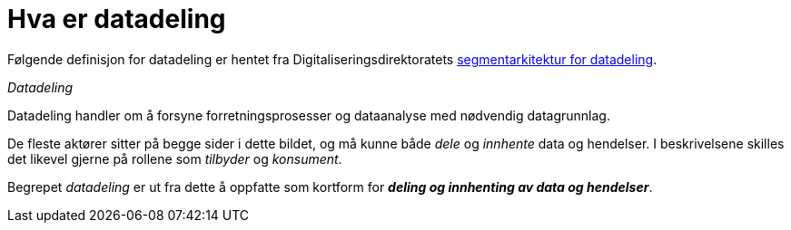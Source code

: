 = Hva er datadeling
:wysiwig_editing: 1
ifeval::[{wysiwig_editing} == 1]
:imagepath: ../images/
endif::[]
ifeval::[{wysiwig_editing} == 0]
:imagepath: main@unit-ra:unit-ra-datadeling-målarkitekturen:
endif::[]
:toc: left
:toclevels: 4
:sectnums:
:sectnumlevels: 9

Følgende definisjon for datadeling er hentet fra
Digitaliseringsdirektoratets
https://doc.difi.no/nasjonal-arkitektur/nab_arkitekturlandskap_segmentarkitektur_datadeling/[segmentarkitektur for datadeling].

[sidebar]
._Datadeling_
--
Datadeling handler om å forsyne forretningsprosesser og dataanalyse med nødvendig datagrunnlag.

De fleste aktører sitter på begge sider i dette bildet, og må kunne
både _dele_ og _innhente_ data og hendelser. I beskrivelsene skilles det
likevel gjerne på rollene som _tilbyder_ og _konsument_.

Begrepet _datadeling_ er ut fra dette å oppfatte som kortform
for *_deling og innhenting av data og hendelser_*.
--

